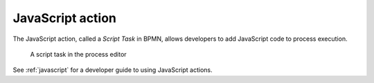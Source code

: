 .. _javascript-action:

JavaScript action
-----------------

The JavaScript action, called a *Script Task* in BPMN, allows developers to add JavaScript code to process execution.

.. figure:: /_static/images/action-types/script-task.png

   A script task in the process editor

See :ref:`javascript` for a developer guide to using JavaScript actions.
